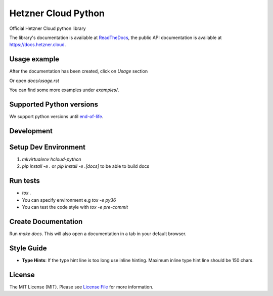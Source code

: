 Hetzner Cloud Python
====================


.. image:: https://github.com/hetznercloud/hcloud-python/workflows/Unit%20Tests/badge.svg
    :target: https://github.com/hetznercloud/hcloud-cloud-controller-manager/actions
.. image:: https://github.com/hetznercloud/hcloud-python/workflows/Code%20Style/badge.svg
    :target: https://github.com/hetznercloud/hcloud-cloud-controller-manager/actions
.. image:: https://readthedocs.org/projects/hcloud-python/badge/?version=latest
    :target: https://hcloud-python.readthedocs.io
.. image:: https://img.shields.io/pypi/pyversions/hcloud.svg
    :target: https://pypi.org/project/hcloud/

Official Hetzner Cloud python library

The library's documentation is available at `ReadTheDocs`_, the public API documentation is available at https://docs.hetzner.cloud.

.. _ReadTheDocs: https://hcloud-python.readthedocs.io

Usage example
-------------

After the documentation has been created, click on `Usage` section

Or open `docs/usage.rst`

You can find some more examples under `examples/`.


Supported Python versions
-------------------------

We support python versions until `end-of-life`_.

.. _end-of-life: https://devguide.python.org/#status-of-python-branches

Development
-----------

Setup Dev Environment
---------------------
1) `mkvirtualenv hcloud-python`

2) `pip install -e .` or `pip install -e .[docs]` to be able to build docs


Run tests
---------
* `tox .`
* You can specify environment e.g `tox -e py36`
* You can test the code style with `tox -e pre-commit`

Create Documentation
--------------------

Run `make docs`. This will also open a documentation in a tab in your default browser.


Style Guide
-------------
* **Type Hints**: If the type hint line is too long use inline hinting. Maximum inline type hint line should be 150 chars.

License
-------------
The MIT License (MIT). Please see `License File`_ for more information.

.. _License File: https://github.com/hetznercloud/hcloud-python/blob/master/LICENSE
